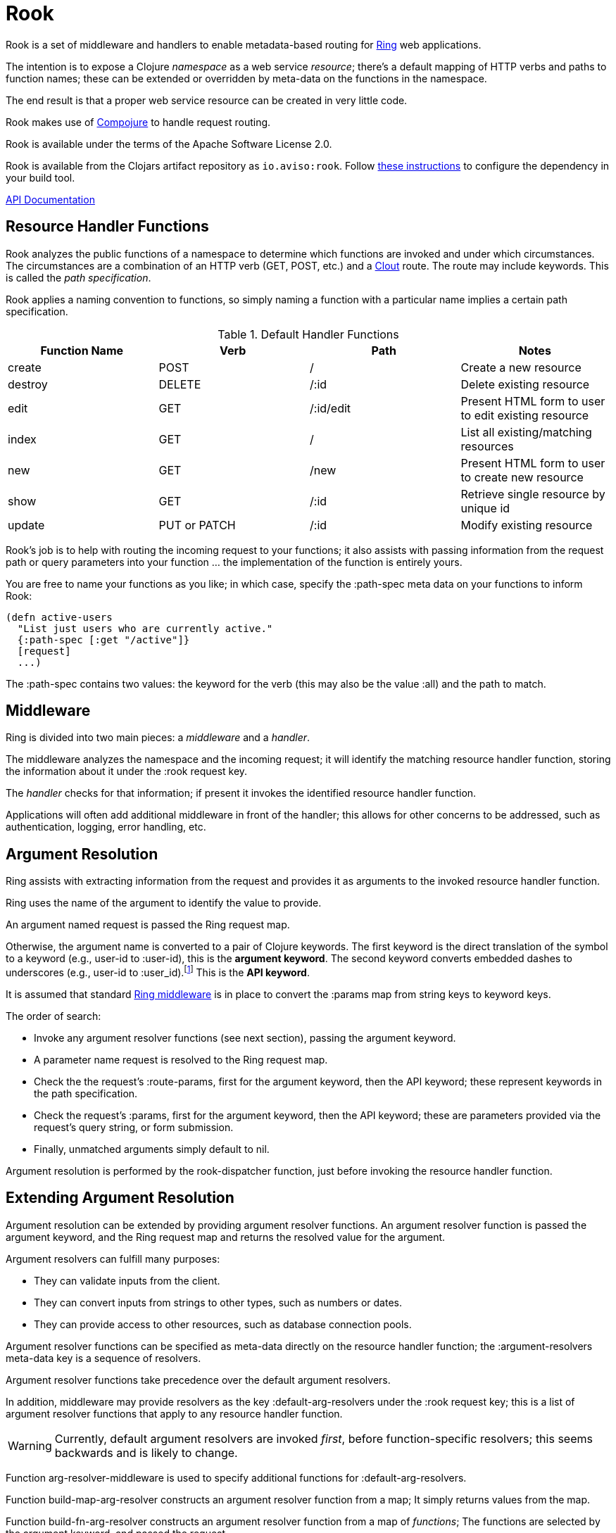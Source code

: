 = Rook

Rook is a set of middleware and handlers to enable metadata-based routing for https://github.com/ring-clojure/ring[Ring] web applications.

The intention is to expose a Clojure _namespace_ as a web service _resource_; there's a default mapping of HTTP verbs
and paths to function names; these can be extended or overridden by meta-data on the functions in the namespace.

The end result is that a proper web service resource can be created in very little code.

Rook makes use of https://github.com/weavejester/compojure[Compojure] to handle request routing.

Rook is available under the terms of the Apache Software License 2.0.

Rook is available from the Clojars artifact repository as `io.aviso:rook`.
Follow https://clojars.org/io.aviso/rook[these instructions] to configure the dependency in your build tool.

http://howardlewisship.com/io.aviso/rook/[API Documentation]

== Resource Handler Functions

Rook analyzes the public functions of a namespace to determine which functions are invoked and under which circumstances.
The circumstances are a combination of an HTTP verb (GET, POST, etc.) and a https://github.com/weavejester/clout[Clout] route. The
route may include keywords. This is called the _path specification_.

Rook applies a naming convention to functions, so simply naming a function with a particular name implies a certain
path specification.

.Default Handler Functions
[options="header"]
|===
|Function Name|Verb|Path|Notes

|create
|POST
|/
|Create a new resource

|destroy
|DELETE
|/:id
|Delete existing resource

|edit
|GET
|/:id/edit
|Present HTML form to user to edit existing resource

|index
|GET
|/
|List all existing/matching resources

|new
|GET
|/new
|Present HTML form to user to create new resource

|show
|GET
|/:id
|Retrieve single resource by unique id

|update
|PUT or PATCH
|/:id
|Modify existing resource

|===

Rook's job is to help with routing the incoming request to your functions;
it also assists with passing information from the request path or query parameters
into your function ... the implementation of the function is entirely yours.

You are free to name your functions as you like; in which case, specify the +:path-spec+ meta data on your functions to inform
Rook:

----
(defn active-users
  "List just users who are currently active."
  {:path-spec [:get "/active"]}
  [request]
  ...)
----

The +:path-spec+ contains two values: the keyword for the verb (this may also be the value +:all+) and the path to match.

== Middleware

Ring is divided into two main pieces: a _middleware_ and a _handler_.

The middleware analyzes the namespace and the incoming request; it will identify the matching resource handler function, storing
the information about it under the +:rook+ request key.

The _handler_ checks for that information; if present it invokes the identified resource handler function.

Applications will often add additional middleware in front of the handler; this allows for other concerns to be addressed,
such as authentication, logging, error handling, etc.

== Argument Resolution

Ring assists with extracting information from the request and provides it as arguments to the invoked resource handler function.

Ring uses the name of the argument to identify the value to provide.

An argument named +request+ is passed the Ring request map.

Otherwise, the argument name is converted to a pair of Clojure keywords.  The first keyword is the direct translation of the symbol
to a keyword (e.g., +user-id+ to +:user-id+), this is the *argument keyword*.
The second keyword converts embedded dashes to underscores (e.g., +user-id+ to +:user_id+).footnote:[
The second keyword exists to pragmatically support clients sending JSON, rather than EDN, data; in JavaScript, underscores are
easier to wrangle than dashes.] This is the *API keyword*.

It is assumed that standard http://ring-clojure.github.io/ring/ring.middleware.keyword-params.html[Ring middleware] is in place to
convert the +:params+ map from string keys to keyword keys.

The order of search:

* Invoke any argument resolver functions (see next section), passing the argument keyword.

* A parameter name +request+ is resolved to the Ring request map.

* Check the the request's +:route-params+, first for the argument keyword, then the API keyword; these represent keywords in the path specification.

* Check the request's +:params+, first for the argument keyword, then the API keyword; these are parameters provided via the request's query string, or form
submission.

* Finally, unmatched arguments simply default to +nil+.

Argument resolution is performed by the +rook-dispatcher+ function, just before invoking the resource handler function.

== Extending Argument Resolution

Argument resolution can be extended by providing argument resolver functions.  An argument resolver function
is passed the argument keyword, and the Ring request map
and returns the resolved value for the argument.

Argument resolvers can fulfill many purposes:

* They can validate inputs from the client.

* They can convert inputs from strings to other types, such as numbers or dates.

* They can provide access to other resources, such as database connection pools.

Argument resolver functions can be specified as meta-data directly on the resource handler function;
the +:argument-resolvers+ meta-data key is a sequence of resolvers.

Argument resolver functions take precedence over the default argument resolvers.

In addition, middleware may provide resolvers as the key +:default-arg-resolvers+ under the +:rook+ request key;
this is a list of argument resolver functions that apply to any resource handler function.

WARNING: Currently, default argument resolvers are invoked _first_, before function-specific resolvers; this seems backwards
and is likely to change.

Function +arg-resolver-middleware+ is used to specify additional functions for +:default-arg-resolvers+.

Function +build-map-arg-resolver+ constructs an argument resolver function from a map; It simply returns values from
the map.

Function +build-fn-arg-resolver+ constructs an argument resolver function from  a map of _functions_; The functions
are selected by the argument keyword, and passed the request.

Function +request-arg-resolver+ is an argument resolver that resolves the argument keyword against the Ring request map itself.

+arg-resolver-middleware+ accepts any number of argument resolvers, allowing them to be easily composed and
contributed:

----
(defn add-standard-resolvers
  [handler conn-pool]
  (arg-resolver-middleware handler
                           (build-map-arg-resolver {:conn-pool conn-pool})
                           request-arg-resolver))
----

== Mapping Namespaces

A typical web service will expose some number of resources; under Ring this means mapping a number of namespaces.

The +namespace-handler+ function is the easy way to do this mapping. It combines +compojure.core/context+ with Rook's
+namespace-middleware+ (which identifies the function to be invoked within the namespace) and +rook-dispatcher+ (which resolves
arguments and invokes the identified function).

----
(routes
  (namespace-handler "/users" 'org.example.resources.users)
  (namespace-handler "/orders" 'org.example.resources.orders))
----

INFO: Rook will +require+ the namespace if it does not already exist.

Remember that the way +context+ works is to match and strip off the prefix, so an incoming GET request for +/users/232+
will be matched as context +/users+; Rook will then identify function +org.example.resources.users/show+ with path +/:id+;
ultimately invoking the function with the _string_ value +232+ for the +id+ parameter.

In more complicated circumstances, you may have resources in a parent-child relationship. For example, if you were modelling
_hotels_ which contain _rooms_, you might want to access the list of rooms for a particular
hotel with the URL +/hotels/123/rooms/237+:

----
(routes
  (namespace-handler "/hotels 'org.example.resources.hotels
    (routes
       (namespace-handler "/:hotel-id/rooms" 'org.example.resources.rooms)
       rook-dispatcher)))
----

In this example, the first +namespace-handler+ call will match any URL that starts with +/hotels+. Since that
may be a match for the hotels resource itself, or rooms within a specific hotel, the handler for the namespace
can't simply be +rook-dispatcher+; instead it is a new route containing a namespace handler, and a +rook-dispatcher+
for the +org.example.resources.hotels+ namespace.

The nested route matches the +:hotel-id+ symbol from the path; this will be resolved to argument +hotel-id+ in any
resource handler function that is invoked in the +rooms+ namespace.

It is important that the +rook-dispatcher+ both be present, and come _last_.
If it is missing, then requests for the +/hotels+ URL will be identified by the middleware, but will never be invoked.
If it is present, but comes before the nested namespaces, then a conflict will occur: URLs that should match against
the +rooms+ resource will also match against the +hotels+ resource, and since the +rook-dispatcher+ for the
+hotels+ resource is executed first (incorrectly), it will invoke a resource handler function from the +hotels+ namespace.

The namespace middleware always invokes its delegate handler (the request handling function it wraps around), _even when no function has been identified_.
This seems counter-intuitive, but makes sense in the context of the nested resources: for a particular request
the +hotels+ namespace may not have a corresponding function to invoke, but the nested +rooms+ namespace may have
a matching function.

Also, in the nested resource scenario, the function to invoke may be identified in an outer context, then re-identified,
in an inner context, before being invoked.

== Writing Rook Middleware

Rook uses the +:rook+ key of the request to store information needed to process requests.
With the exception of +:default-arg-resolvers+, the values are supplied by the the +namespace-middleware+ function.

+:default-arg-resolvers+::
List of argument resolvers that apply to any invoked resource handler function.
+:namespace+::
The symbol identifying the namespace containing the matched function.
+:function+::
The matched function, which will be invoked by +rook-dispatcher+.
+:metadata+::
The meta-data for the matched function.
+:arg-resolvers+::
List of argument resolvers from the matched function's meta-data.

Rook middleware that fits between +namespace-middleware+ and +rook-dispatcher+ should check for nested request key +[:rook :function]+ to
see if a function has been identified.
